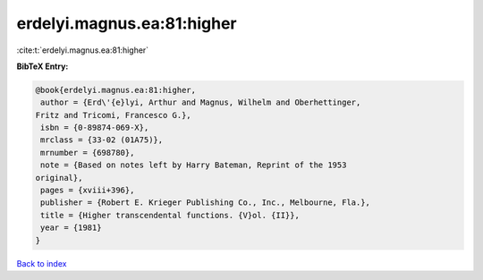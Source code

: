 erdelyi.magnus.ea:81:higher
===========================

:cite:t:`erdelyi.magnus.ea:81:higher`

**BibTeX Entry:**

.. code-block:: bibtex

   @book{erdelyi.magnus.ea:81:higher,
    author = {Erd\'{e}lyi, Arthur and Magnus, Wilhelm and Oberhettinger,
   Fritz and Tricomi, Francesco G.},
    isbn = {0-89874-069-X},
    mrclass = {33-02 (01A75)},
    mrnumber = {698780},
    note = {Based on notes left by Harry Bateman, Reprint of the 1953
   original},
    pages = {xviii+396},
    publisher = {Robert E. Krieger Publishing Co., Inc., Melbourne, Fla.},
    title = {Higher transcendental functions. {V}ol. {II}},
    year = {1981}
   }

`Back to index <../By-Cite-Keys.html>`__
